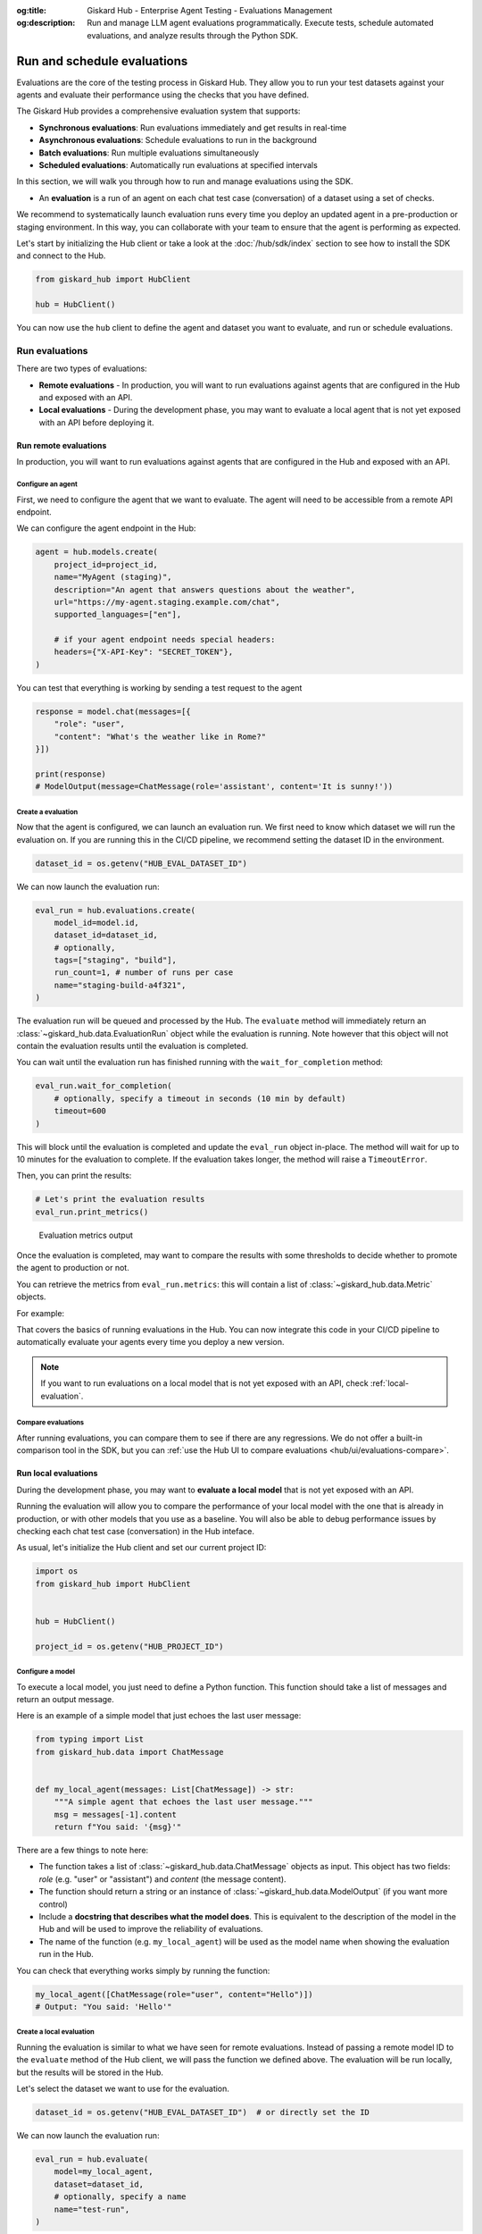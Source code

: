 :og:title: Giskard Hub - Enterprise Agent Testing - Evaluations Management
:og:description: Run and manage LLM agent evaluations programmatically. Execute tests, schedule automated evaluations, and analyze results through the Python SDK.

============================
Run and schedule evaluations
============================

Evaluations are the core of the testing process in Giskard Hub. They allow you to run your test datasets against your agents and evaluate their performance using the checks that you have defined.

The Giskard Hub provides a comprehensive evaluation system that supports:

* **Synchronous evaluations**: Run evaluations immediately and get results in real-time
* **Asynchronous evaluations**: Schedule evaluations to run in the background
* **Batch evaluations**: Run multiple evaluations simultaneously
* **Scheduled evaluations**: Automatically run evaluations at specified intervals

In this section, we will walk you through how to run and manage evaluations using the SDK.

- An **evaluation** is a run of an agent on each chat test case (conversation) of a dataset using a set of checks.

We recommend to systematically launch evaluation runs every time you deploy an updated agent in a pre-production or staging environment. In this way, you can collaborate with your team to ensure that the agent is performing as expected.

Let's start by initializing the Hub client or take a look at the :doc:`/hub/sdk/index` section to see how to install the SDK and connect to the Hub.

.. code-block:: python

    from giskard_hub import HubClient

    hub = HubClient()

You can now use the ``hub`` client to define the agent and dataset you want to evaluate, and run or schedule evaluations.

Run evaluations
~~~~~~~~~~~~~~~

There are two types of evaluations:

- **Remote evaluations** - In production, you will want to run evaluations against agents that are configured in the Hub and exposed with an API.
- **Local evaluations** - During the development phase, you may want to evaluate a local agent that is not yet exposed with an API before deploying it.


Run remote evaluations
----------------------

In production, you will want to run evaluations against agents that are configured in the Hub and exposed with an API.

Configure an agent
__________________

First, we need to configure the agent that we want to evaluate. The agent will
need to be accessible from a remote API endpoint.

We can configure the agent endpoint in the Hub:

.. code-block:: python

    agent = hub.models.create(
        project_id=project_id,
        name="MyAgent (staging)",
        description="An agent that answers questions about the weather",
        url="https://my-agent.staging.example.com/chat",
        supported_languages=["en"],

        # if your agent endpoint needs special headers:
        headers={"X-API-Key": "SECRET_TOKEN"},
    )

You can test that everything is working by sending a test request to the agent

.. code-block:: python

    response = model.chat(messages=[{
        "role": "user",
        "content": "What's the weather like in Rome?"
    }])

    print(response)
    # ModelOutput(message=ChatMessage(role='assistant', content='It is sunny!'))

Create a evaluation
___________________


Now that the agent is configured, we can launch an evaluation run. We first need
to know which dataset we will run the evaluation on. If you are running this in
the CI/CD pipeline, we recommend setting the dataset ID in the environment.

.. code-block:: python

    dataset_id = os.getenv("HUB_EVAL_DATASET_ID")

We can now launch the evaluation run:

.. code-block:: python

    eval_run = hub.evaluations.create(
        model_id=model.id,
        dataset_id=dataset_id,
        # optionally,
        tags=["staging", "build"],
        run_count=1, # number of runs per case
        name="staging-build-a4f321",
    )

The evaluation run will be queued and processed by the Hub. The ``evaluate``
method will immediately return an :class:`~giskard_hub.data.EvaluationRun` object
while the evaluation is running. Note however that this object will not contain
the evaluation results until the evaluation is completed.

You can wait until the evaluation run has finished running with the
``wait_for_completion`` method:

.. code-block:: python

    eval_run.wait_for_completion(
        # optionally, specify a timeout in seconds (10 min by default)
        timeout=600
    )

This will block until the evaluation is completed and update the ``eval_run``
object in-place. The method will wait for up to 10 minutes for the
evaluation to complete. If the evaluation takes longer, the method will raise a
``TimeoutError``.

Then, you can print the results:

.. code-block:: python

    # Let's print the evaluation results
    eval_run.print_metrics()


.. figure:: /_static/images/sdk/evaluation-metrics-output.png
    :alt: Evaluation metrics output

    Evaluation metrics output

Once the evaluation is completed, may want to compare the results with some
thresholds to decide whether to promote the agent to production or not.

You can retrieve the metrics from ``eval_run.metrics``: this will contain a list
of :class:`~giskard_hub.data.Metric` objects.

For example:

.. code-block:: python
    :caption: CI/CD pipeline example

    import sys

    # make sure to wait for completion or the metrics may be empty
    eval_run.wait_for_completion()

    for metric in eval_run.metrics:
        print(metric.name, metric.percentage})

        if metric.percentage < 90:
            print(f"FAILED: {metric.name} is below 90%.")
            sys.exit(1)

That covers the basics of running evaluations in the Hub. You can now integrate
this code in your CI/CD pipeline to automatically evaluate your agents every
time you deploy a new version.

.. note::

    If you want to run evaluations on a local model that is not yet exposed with an API, check :ref:`local-evaluation`.

Compare evaluations
___________________

After running evaluations, you can compare them to see if there are any regressions. We do not offer a built-in comparison tool in the SDK, but you can :ref:`use the Hub UI to compare evaluations <hub/ui/evaluations-compare>`.

.. _local-evaluation:

Run local evaluations
---------------------

During the development phase, you may want to **evaluate a local model** that is not yet exposed with an API.

Running the evaluation will allow you to compare the performance of your local
model with the one that is already in production, or with other models that you
use as a baseline. You will also be able to debug performance issues by
checking each chat test case (conversation) in the Hub inteface.

As usual, let's initialize the Hub client and set our current project ID:

.. code-block:: python

    import os
    from giskard_hub import HubClient


    hub = HubClient()

    project_id = os.getenv("HUB_PROJECT_ID")

Configure a model
_________________

To execute a local model, you just need to define a Python function. This
function should take a list of messages and return an output message.

Here is an example of a simple model that just echoes the last user message:

.. code-block:: python

    from typing import List
    from giskard_hub.data import ChatMessage


    def my_local_agent(messages: List[ChatMessage]) -> str:
        """A simple agent that echoes the last user message."""
        msg = messages[-1].content
        return f"You said: '{msg}'"

There are a few things to note here:

- The function takes a list of :class:`~giskard_hub.data.ChatMessage` objects as
  input. This object has two fields: `role` (e.g. "user" or "assistant") and
  `content` (the message content).

- The function should return a string or an instance of
  :class:`~giskard_hub.data.ModelOutput` (if you want more control)

- Include a **docstring that describes what the model does**. This is equivalent
  to the description of the model in the Hub and will be used to improve the
  reliability of evaluations.

- The name of the function (e.g. ``my_local_agent``) will be used as the model
  name when showing the evaluation run in the Hub.


You can check that everything works simply by running the function:

.. code-block:: python

    my_local_agent([ChatMessage(role="user", content="Hello")])
    # Output: "You said: 'Hello'"

Create a local evaluation
_________________________

Running the evaluation is similar to what we have seen for remote evaluations. Instead of passing a remote model ID to the
``evaluate`` method of the Hub client, we will pass the function we defined
above. The evaluation will be run locally, but the results will be stored in the
Hub.

Let's select the dataset we want to use for the evaluation.

.. code-block:: python

    dataset_id = os.getenv("HUB_EVAL_DATASET_ID")  # or directly set the ID

We can now launch the evaluation run:

.. code-block:: python

    eval_run = hub.evaluate(
        model=my_local_agent,
        dataset=dataset_id,
        # optionally, specify a name
        name="test-run",
    )

The evaluation run will be queued and processed by the Hub. As usual, wait for
the evaluation run to complete and then print the results:

.. code-block:: python

    # This will block until the evaluation is completed
    eval_run.wait_for_completion()

    # Print the metrics
    eval_run.print_metrics()

.. figure:: /_static/images/sdk/evaluation-metrics-output.png
    :alt: Evaluation metrics output

    Evaluation metrics output

You can also check the results in the Hub interface and compare it with other
evaluation runs.

.. hint::

    You may also want to use this method in your CI/CD pipeline, to perform checks when the code or the prompts of your agent get updated.

Evaluations
~~~~~~~~~~~

Create an evaluation
--------------------

You can create a new evaluation using the ``hub.evaluations.create()`` method.

.. code-block:: python

    eval_run = hub.evaluations.create(
        model_id=model.id,
        dataset_id=dataset.id,
        tags=["nightly", "regression"],
        run_count=1,
        name="nightly-regression-1"
    )

Retrieve an evaluation
----------------------

You can retrieve an evaluation using the ``hub.evaluations.retrieve()`` method.

.. code-block:: python

    eval_run = hub.evaluations.retrieve(eval_run.id)

Update an evaluation
--------------------

You can update an evaluation using the ``hub.evaluations.update()`` method.

.. code-block:: python

    eval_run = hub.evaluations.update(eval_run.id, tags=["staging", "build"])

Delete an evaluation
--------------------

You can delete an evaluation using the ``hub.evaluations.delete()`` method.

.. code-block:: python

    hub.evaluations.delete(eval_run.id)

List evaluations
----------------

You can list evaluations using the ``hub.evaluations.list()`` method.

.. code-block:: python

    eval_runs = hub.evaluations.list(project_id=project_id)

List evaluation results
-----------------------

You can list evaluation results using the ``hub.evaluations.list_entries()`` method.

.. code-block:: python

    eval_results = hub.evaluations.list_entries(eval_run.id)

Each evaluation entry contains detailed information about the test case execution, including the chat test case, model output, evaluation results, and optionally a failure category:

.. code-block:: python

    for entry in eval_results:
        print(f"Chat Test Case ID: {entry.chat_test_case.id}")

        # Check if there's a failure category assigned
        if entry.failure_category:
            category = entry.failure_category.category
            if category:
                print(f"Failure Category: {category.title}")
                print(f"Description: {category.description}")
            if entry.failure_category.error:
                print(f"Categorization Error: {entry.failure_category.error}")

        # Check evaluation results
        if not entry.results:
            print("No checks were run for this chat test case")
        for result in entry.results:
            print("-" * 50)
            print(f"Check: {result['name']}")
            print(f"Passed: {result['passed']}")
            print(f"Reason: {result['reason']}")
        print("*" * 50)





Scheduled evaluations
~~~~~~~~~~~~~~~~~~~~~

Create a scheduled evaluation
-----------------------------

You can create a scheduled evaluation using the ``hub.scheduled_evaluations.create()`` method. Here's a basic example:

.. code-block:: python

    # Create a scheduled evaluation that runs every Monday at 9 AM (UTC)
    scheduled_eval = hub.scheduled_evaluations.create(
        name="Weekly Performance Check",
        project_id=project_id,
        model_id=model.id,
        dataset_id=dataset_id,
        frequency="weekly", # 'daily', 'weekly' or 'monthly'
        time="09:00", # HH:MM (24h format)
        day_of_week=1, # 1-7 (1 is Monday)
    )

.. note::

    The time of the evaluation is specified in the UTC timezone.

List scheduled evaluations
--------------------------

You can list all scheduled evaluations using the ``hub.scheduled_evaluations.list()`` method. Here's a basic example:

.. code-block:: python

    scheduled_evals = hub.scheduled_evaluations.list(project_id=project_id)

    for scheduled_eval in scheduled_evals:
        print(f"{scheduled_eval.name}: {scheduled_eval.to_dict()}")

Update a scheduled evaluation
-----------------------------

To update a scheduled evaluation, you need to specify the model, dataset, and a cron expression for the schedule:

.. code-block:: python

    # Update a scheduled evaluation to pause it
    scheduled_eval = hub.scheduled_evaluations.update(
        scheduled_eval.id,
        paused=True
    )

Delete a scheduled evaluation
-----------------------------

You can delete a scheduled evaluation using the ``hub.scheduled_evaluations.delete()`` method.

.. code-block:: python

    hub.scheduled_evaluations.delete(scheduled_eval.id)

List evaluation runs linked to a scheduled evaluation
-----------------------------------------------------

Track the runs of your scheduled evaluations:

.. code-block:: python

    # Check run history
    evaluations = hub.scheduled_evaluations.list_evaluations(scheduled_eval.id)